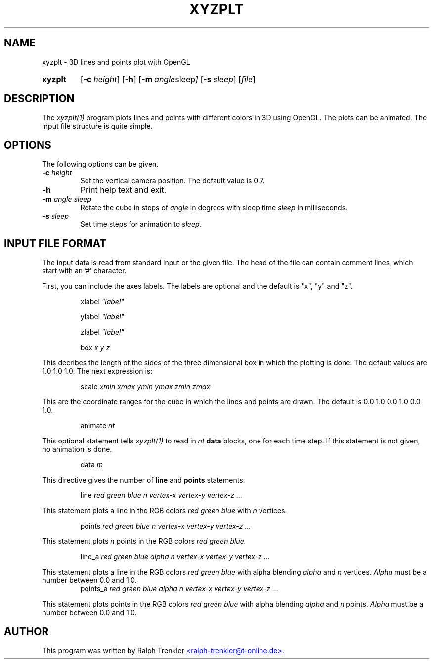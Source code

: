 .TH XYZPLT 1 "May 2022"
.SH NAME
xyzplt \- 3D lines and points plot with OpenGL
.SY xyzplt
.OP \-c height
.OP \-h
.OP \-m "angle sleep"
.OP \-s sleep
.RI [ file ]
.YS
.SH DESCRIPTION
The
.I xyzplt(1)
program plots lines and points with different colors in 3D using OpenGL.
The plots can be animated.
The input file structure is quite simple.
.SH OPTIONS
The following options can be given.
.TP
.BI \-c " height"
Set the vertical camera position.
The default value is 0.7.
.TP
.BI \-h
Print help text and exit.
.TP
.BI \-m " angle sleep"
Rotate the cube in steps of
.I angle
in degrees with sleep time
.I sleep
in milliseconds.
.TP
.BI \-s " sleep"
Set time steps for animation to
.I sleep.
.SH INPUT FILE FORMAT
The input data is read from standard input or the given file.
The head of the file can contain comment lines, which start with
an '#' character.

First, you can include the axes labels.
The labels are optional and the default is "x", "y" and "z".

.RS
.RI xlabel " ""label"""
.RE

.RS
.RI ylabel " ""label"""
.RE

.RS
.RI zlabel " ""label"""
.RE

.RS
.RI box " x y z"
.RE

This decribes the length of the sides of the three dimensional box in
which the plotting is done.
The default values are 1.0 1.0 1.0.
The next expression is:

.RS
.RI scale " xmin xmax ymin ymax zmin zmax"
.RE

This are the coordinate ranges for the cube in which the lines and points
are drawn.
The default is 0.0 1.0 0.0 1.0 0.0 1.0.

.RS
.RI animate " nt"
.RE

This optional statement tells
.I xyzplt(1)
to read in
.I nt
.B data
blocks, one for each time step.
If this statement is not given, no animation is done.

.RS
.RI data " m"
.RE

This directive gives the number of
.B line
and
.B points
statements.

.RS
.RI line " red green blue n"
.I vertex-x vertex-y vertex-z "..."
.RE

This statement plots a line in the RGB colors
.I red green blue
with
.I n
vertices.

.RS
.RI points " red green blue n"
.I vertex-x vertex-y vertex-z "..."
.RE

This statement plots
.I n
points in the RGB colors
.I red green blue.

.RS
.RI line_a " red green blue alpha n"
.I vertex-x vertex-y vertex-z "..."
.RE

This statement plots a line in the RGB colors
.I red green blue
with alpha blending
.I alpha
and
.I n
vertices.
.I Alpha 
must be a number between 0.0 and 1.0.
.RS
.RI points_a " red green blue alpha n"
.I vertex-x vertex-y vertex-z "..."
.RE

This statement plots points in the RGB colors
.I red green blue
with alpha blending
.I alpha
and
.I n
points.
.I Alpha 
must be a number between 0.0 and 1.0.
.SH AUTHOR
This program was written by Ralph Trenkler
.MT
<ralph-trenkler@t-online.de>.
.ME

